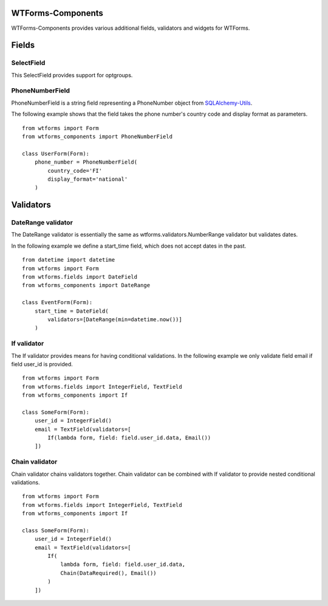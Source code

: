 WTForms-Components
==================

WTForms-Components provides various additional fields, validators and widgets
for WTForms.

Fields
======


SelectField
-----------

This SelectField provides support for optgroups.

PhoneNumberField
----------------

PhoneNumberField is a string field representing a PhoneNumber object from
`SQLAlchemy-Utils`_.

.. _SQLAlchemy-Utils:
   https://github.com/kvesteri/sqlalchemy-utils

The following example shows that the field takes the phone number's country
code and display format as parameters. ::

    from wtforms import Form
    from wtforms_components import PhoneNumberField

    class UserForm(Form):
        phone_number = PhoneNumberField(
            country_code='FI'
            display_format='national'
        )

Validators
==========

DateRange validator
-------------------

The DateRange validator is essentially the same as wtforms.validators.NumberRange validator but validates
dates.

In the following example we define a start_time field, which does not accept dates in the past. ::

    from datetime import datetime
    from wtforms import Form
    from wtforms.fields import DateField
    from wtforms_components import DateRange

    class EventForm(Form):
        start_time = DateField(
            validators=[DateRange(min=datetime.now())]
        )

If validator
------------

The If validator provides means for having conditional validations. In the following example we only
validate field email if field user_id is provided. ::


    from wtforms import Form
    from wtforms.fields import IntegerField, TextField
    from wtforms_components import If

    class SomeForm(Form):
        user_id = IntegerField()
        email = TextField(validators=[
            If(lambda form, field: field.user_id.data, Email())
        ])


Chain validator
---------------


Chain validator chains validators together. Chain validator can be combined with If validator
to provide nested conditional validations. ::


    from wtforms import Form
    from wtforms.fields import IntegerField, TextField
    from wtforms_components import If

    class SomeForm(Form):
        user_id = IntegerField()
        email = TextField(validators=[
            If(
                lambda form, field: field.user_id.data,
                Chain(DataRequired(), Email())
            )
        ])
